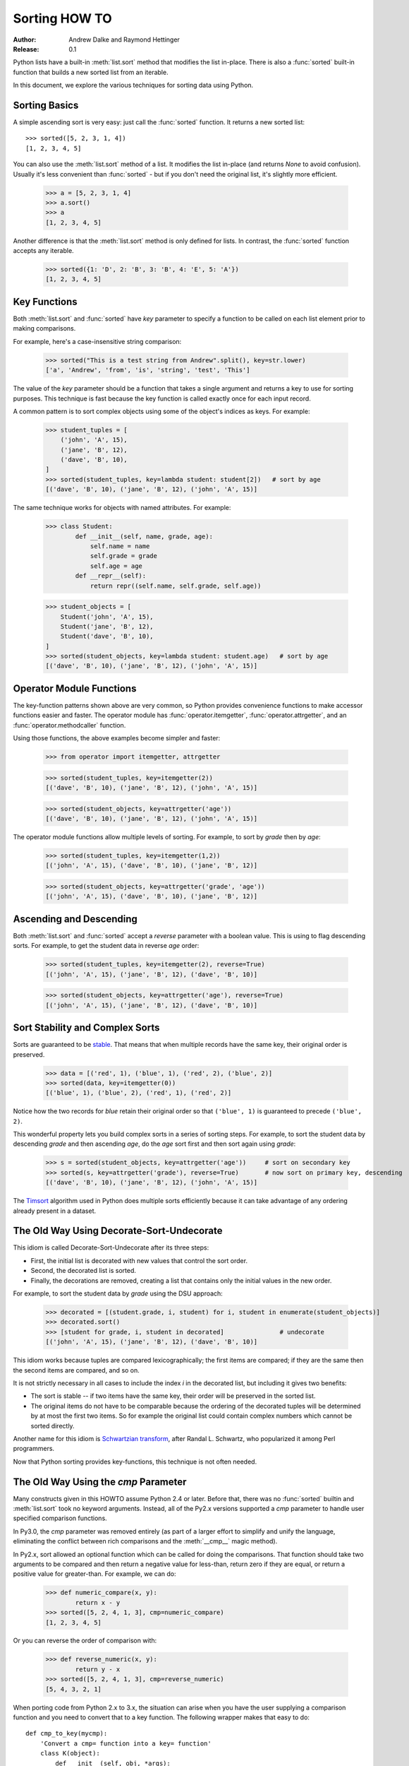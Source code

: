 .. _sortinghowto:

Sorting HOW TO
**************

:Author: Andrew Dalke and Raymond Hettinger
:Release: 0.1


Python lists have a built-in :meth:`list.sort` method that modifies the list
in-place.  There is also a :func:`sorted` built-in function that builds a new
sorted list from an iterable.

In this document, we explore the various techniques for sorting data using Python.


Sorting Basics
==============

A simple ascending sort is very easy: just call the :func:`sorted` function. It
returns a new sorted list::

    >>> sorted([5, 2, 3, 1, 4])
    [1, 2, 3, 4, 5]

You can also use the :meth:`list.sort` method of a list. It modifies the list
in-place (and returns *None* to avoid confusion). Usually it's less convenient
than :func:`sorted` - but if you don't need the original list, it's slightly
more efficient.

    >>> a = [5, 2, 3, 1, 4]
    >>> a.sort()
    >>> a
    [1, 2, 3, 4, 5]

Another difference is that the :meth:`list.sort` method is only defined for
lists. In contrast, the :func:`sorted` function accepts any iterable.

    >>> sorted({1: 'D', 2: 'B', 3: 'B', 4: 'E', 5: 'A'})
    [1, 2, 3, 4, 5]

Key Functions
=============

Both :meth:`list.sort` and :func:`sorted` have *key* parameter to specify a
function to be called on each list element prior to making comparisons.

For example, here's a case-insensitive string comparison:

    >>> sorted("This is a test string from Andrew".split(), key=str.lower)
    ['a', 'Andrew', 'from', 'is', 'string', 'test', 'This']

The value of the *key* parameter should be a function that takes a single argument
and returns a key to use for sorting purposes. This technique is fast because
the key function is called exactly once for each input record.

A common pattern is to sort complex objects using some of the object's indices
as keys. For example:

    >>> student_tuples = [
        ('john', 'A', 15),
        ('jane', 'B', 12),
        ('dave', 'B', 10),
    ]
    >>> sorted(student_tuples, key=lambda student: student[2])   # sort by age
    [('dave', 'B', 10), ('jane', 'B', 12), ('john', 'A', 15)]

The same technique works for objects with named attributes. For example:

    >>> class Student:
            def __init__(self, name, grade, age):
                self.name = name
                self.grade = grade
                self.age = age
            def __repr__(self):
                return repr((self.name, self.grade, self.age))

    >>> student_objects = [
        Student('john', 'A', 15),
        Student('jane', 'B', 12),
        Student('dave', 'B', 10),
    ]
    >>> sorted(student_objects, key=lambda student: student.age)   # sort by age
    [('dave', 'B', 10), ('jane', 'B', 12), ('john', 'A', 15)]

Operator Module Functions
=========================

The key-function patterns shown above are very common, so Python provides
convenience functions to make accessor functions easier and faster. The operator
module has :func:`operator.itemgetter`, :func:`operator.attrgetter`, and
an :func:`operator.methodcaller` function.

Using those functions, the above examples become simpler and faster:

    >>> from operator import itemgetter, attrgetter

    >>> sorted(student_tuples, key=itemgetter(2))
    [('dave', 'B', 10), ('jane', 'B', 12), ('john', 'A', 15)]

    >>> sorted(student_objects, key=attrgetter('age'))
    [('dave', 'B', 10), ('jane', 'B', 12), ('john', 'A', 15)]

The operator module functions allow multiple levels of sorting. For example, to
sort by *grade* then by *age*:

    >>> sorted(student_tuples, key=itemgetter(1,2))
    [('john', 'A', 15), ('dave', 'B', 10), ('jane', 'B', 12)]

    >>> sorted(student_objects, key=attrgetter('grade', 'age'))
    [('john', 'A', 15), ('dave', 'B', 10), ('jane', 'B', 12)]

Ascending and Descending
========================

Both :meth:`list.sort` and :func:`sorted` accept a *reverse* parameter with a
boolean value. This is using to flag descending sorts. For example, to get the
student data in reverse *age* order:

    >>> sorted(student_tuples, key=itemgetter(2), reverse=True)
    [('john', 'A', 15), ('jane', 'B', 12), ('dave', 'B', 10)]

    >>> sorted(student_objects, key=attrgetter('age'), reverse=True)
    [('john', 'A', 15), ('jane', 'B', 12), ('dave', 'B', 10)]

Sort Stability and Complex Sorts
================================

Sorts are guaranteed to be `stable
<http://en.wikipedia.org/wiki/Sorting_algorithm#Stability>`_\. That means that
when multiple records have the same key, their original order is preserved.

    >>> data = [('red', 1), ('blue', 1), ('red', 2), ('blue', 2)]
    >>> sorted(data, key=itemgetter(0))
    [('blue', 1), ('blue', 2), ('red', 1), ('red', 2)]

Notice how the two records for *blue* retain their original order so that
``('blue', 1)`` is guaranteed to precede ``('blue', 2)``.

This wonderful property lets you build complex sorts in a series of sorting
steps. For example, to sort the student data by descending *grade* and then
ascending *age*, do the *age* sort first and then sort again using *grade*:

    >>> s = sorted(student_objects, key=attrgetter('age'))     # sort on secondary key
    >>> sorted(s, key=attrgetter('grade'), reverse=True)       # now sort on primary key, descending
    [('dave', 'B', 10), ('jane', 'B', 12), ('john', 'A', 15)]

The `Timsort <http://en.wikipedia.org/wiki/Timsort>`_ algorithm used in Python
does multiple sorts efficiently because it can take advantage of any ordering
already present in a dataset.

The Old Way Using Decorate-Sort-Undecorate
==========================================

This idiom is called Decorate-Sort-Undecorate after its three steps:

* First, the initial list is decorated with new values that control the sort order.

* Second, the decorated list is sorted.

* Finally, the decorations are removed, creating a list that contains only the
  initial values in the new order.

For example, to sort the student data by *grade* using the DSU approach:

    >>> decorated = [(student.grade, i, student) for i, student in enumerate(student_objects)]
    >>> decorated.sort()
    >>> [student for grade, i, student in decorated]               # undecorate
    [('john', 'A', 15), ('jane', 'B', 12), ('dave', 'B', 10)]

This idiom works because tuples are compared lexicographically; the first items
are compared; if they are the same then the second items are compared, and so
on.

It is not strictly necessary in all cases to include the index *i* in the
decorated list, but including it gives two benefits:

* The sort is stable -- if two items have the same key, their order will be
  preserved in the sorted list.

* The original items do not have to be comparable because the ordering of the
  decorated tuples will be determined by at most the first two items. So for
  example the original list could contain complex numbers which cannot be sorted
  directly.

Another name for this idiom is
`Schwartzian transform <http://en.wikipedia.org/wiki/Schwartzian_transform>`_\,
after Randal L. Schwartz, who popularized it among Perl programmers.

Now that Python sorting provides key-functions, this technique is not often needed.


The Old Way Using the *cmp* Parameter
=====================================

Many constructs given in this HOWTO assume Python 2.4 or later. Before that,
there was no :func:`sorted` builtin and :meth:`list.sort` took no keyword
arguments. Instead, all of the Py2.x versions supported a *cmp* parameter to
handle user specified comparison functions.

In Py3.0, the *cmp* parameter was removed entirely (as part of a larger effort to
simplify and unify the language, eliminating the conflict between rich
comparisons and the :meth:`__cmp__` magic method).

In Py2.x, sort allowed an optional function which can be called for doing the
comparisons. That function should take two arguments to be compared and then
return a negative value for less-than, return zero if they are equal, or return
a positive value for greater-than. For example, we can do:

    >>> def numeric_compare(x, y):
            return x - y
    >>> sorted([5, 2, 4, 1, 3], cmp=numeric_compare)
    [1, 2, 3, 4, 5]

Or you can reverse the order of comparison with:

    >>> def reverse_numeric(x, y):
            return y - x
    >>> sorted([5, 2, 4, 1, 3], cmp=reverse_numeric)
    [5, 4, 3, 2, 1]

When porting code from Python 2.x to 3.x, the situation can arise when you have
the user supplying a comparison function and you need to convert that to a key
function. The following wrapper makes that easy to do::

    def cmp_to_key(mycmp):
        'Convert a cmp= function into a key= function'
        class K(object):
            def __init__(self, obj, *args):
                self.obj = obj
            def __lt__(self, other):
                return mycmp(self.obj, other.obj) < 0
            def __gt__(self, other):
                return mycmp(self.obj, other.obj) > 0
            def __eq__(self, other):
                return mycmp(self.obj, other.obj) == 0
            def __le__(self, other):
                return mycmp(self.obj, other.obj) <= 0
            def __ge__(self, other):
                return mycmp(self.obj, other.obj) >= 0
            def __ne__(self, other):
                return mycmp(self.obj, other.obj) != 0
        return K

To convert to a key function, just wrap the old comparison function:

    >>> sorted([5, 2, 4, 1, 3], key=cmp_to_key(reverse_numeric))
    [5, 4, 3, 2, 1]


Odd and Ends
============

* For locale aware sorting, use :func:`locale.strxfrm` for a key function or
  :func:`locale.strcoll` for a comparison function.

* The *reverse* parameter still maintains sort stability (i.e. records with
  equal keys retain the original order). Interestingly, that effect can be
  simulated without the parameter by using the builtin :func:`reversed` function
  twice:

    >>> data = [('red', 1), ('blue', 1), ('red', 2), ('blue', 2)]
    >>> assert sorted(data, reverse=True) == list(reversed(sorted(reversed(data))))

* The sort routines are guaranteed to use :meth:`__lt__` when making comparisons
  between two objects. So, it is easy to add a standard sort order to a class by
  defining an :meth:`__lt__` method::

    >>> Student.__lt__ = lambda self, other: self.age < other.age
    >>> sorted(student_objects)
    [('dave', 'B', 10), ('jane', 'B', 12), ('john', 'A', 15)]

* Key functions need not depend directly on the objects being sorted. A key
  function can also access external resources. For instance, if the student grades
  are stored in a dictionary, they can be used to sort a separate list of student
  names:

    >>> students = ['dave', 'john', 'jane']
    >>> newgrades = {'john': 'F', 'jane':'A', 'dave': 'C'}
    >>> sorted(students, key=newgrades.__getitem__)
    ['jane', 'dave', 'john']
